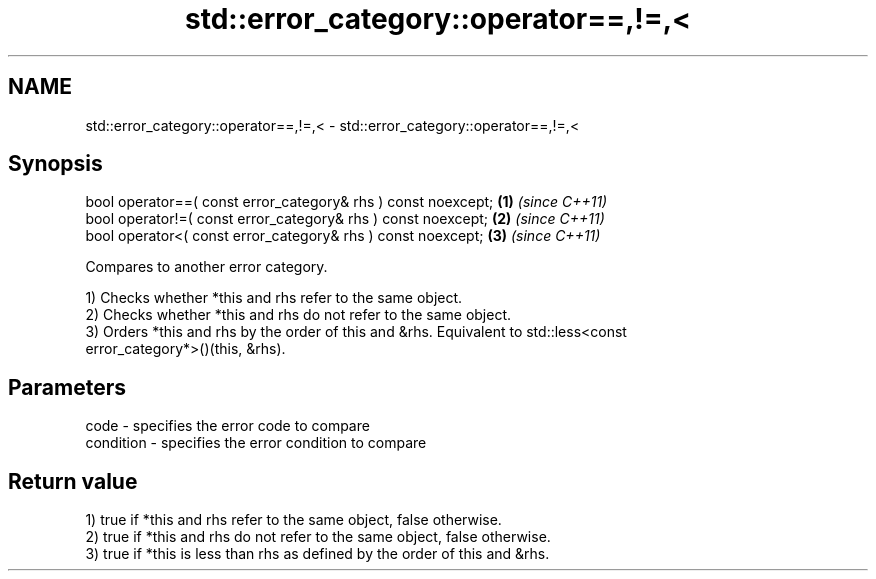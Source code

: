 .TH std::error_category::operator==,!=,< 3 "2018.03.28" "http://cppreference.com" "C++ Standard Libary"
.SH NAME
std::error_category::operator==,!=,< \- std::error_category::operator==,!=,<

.SH Synopsis
   bool operator==( const error_category& rhs ) const noexcept; \fB(1)\fP \fI(since C++11)\fP
   bool operator!=( const error_category& rhs ) const noexcept; \fB(2)\fP \fI(since C++11)\fP
   bool operator<( const error_category& rhs ) const noexcept;  \fB(3)\fP \fI(since C++11)\fP

   Compares to another error category.

   1) Checks whether *this and rhs refer to the same object.
   2) Checks whether *this and rhs do not refer to the same object.
   3) Orders *this and rhs by the order of this and &rhs. Equivalent to std::less<const
   error_category*>()(this, &rhs).

.SH Parameters

   code      - specifies the error code to compare
   condition - specifies the error condition to compare

.SH Return value

   1) true if *this and rhs refer to the same object, false otherwise.
   2) true if *this and rhs do not refer to the same object, false otherwise.
   3) true if *this is less than rhs as defined by the order of this and &rhs.
